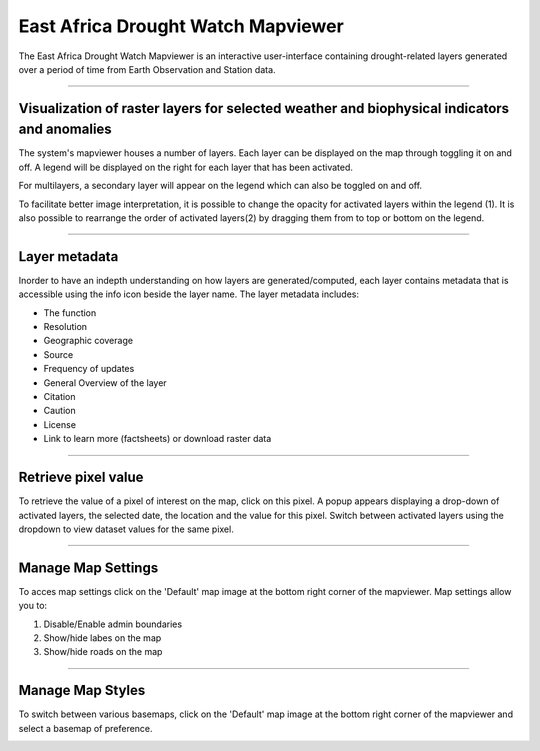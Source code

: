 East Africa Drought Watch Mapviewer
=====================================

The East Africa Drought Watch Mapviewer is an interactive user-interface containing drought-related layers generated  
over a period of time from Earth Observation and Station data. 

.. image:: ../_static/user_guide/mapviewer_wide.png
   :align: center

------------


Visualization of raster layers for selected weather and biophysical indicators and anomalies
_____________________________________________________________________________________________

The system's mapviewer houses a number of layers. Each layer can be displayed on the map through toggling it on and off. A legend will be displayed on the right 
for each layer that has been activated. 

.. image:: ../_static/user_guide/layers.png
   :align: center

For multilayers, a secondary layer will appear on the legend which can also be toggled on and off. 

To facilitate better image interpretation, it is possible to change the opacity for activated layers within the legend (1). It is also possible to 
rearrange the order of activated layers(2) by dragging them from to top or bottom on the legend. 

.. image:: ../_static/user_guide/legend_tools.png
   :align: center

------------


Layer metadata
_____________________

.. image:: ../_static/user_guide/layer_info.png
   :align: center

Inorder to have an indepth understanding on how layers are generated/computed, each layer contains metadata that is accessible using the info icon 
beside the layer name. The layer metadata includes:

+ The function

+ Resolution

+ Geographic coverage

+ Source

+ Frequency of updates

+ General Overview of the layer

+ Citation

+ Caution

+ License

+ Link to learn more (factsheets) or download raster data

.. image:: ../_static/user_guide/metadata.png
   :align: center

------------


Retrieve pixel value
_________________________

To retrieve the value of a pixel of interest on the map, click on this pixel. A popup appears displaying a drop-down of activated layers,
the selected date, the location and the value for this pixel. Switch between activated layers using the dropdown to view dataset values for the same pixel.

.. image:: ../_static/user_guide/identify.png
   :align: center

------------


Manage Map Settings
_____________________

To acces map settings click on the 'Default' map image at the bottom right corner of the mapviewer. Map settings allow you to:

1. Disable/Enable admin boundaries

2. Show/hide labes on the map

3. Show/hide roads on the map

.. image:: ../_static/user_guide/map_settings.png
   :align: center

------------


Manage Map Styles
_____________________

To switch between various basemaps, click on the 'Default' map image at the bottom right corner of the mapviewer and select a basemap
of preference.

.. image:: ../_static/user_guide/map_styles.png
   :align: center
